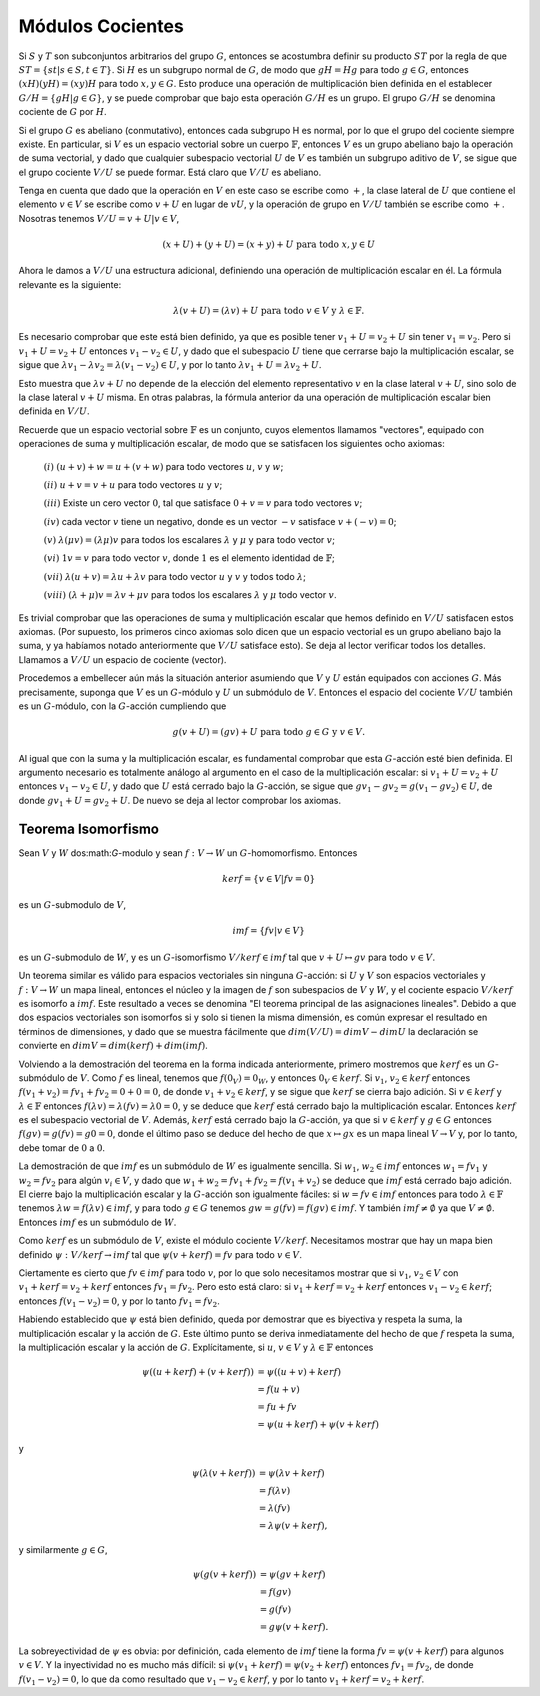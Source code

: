 Módulos Cocientes
=========================



Si :math:`S` y :math:`T` son subconjuntos arbitrarios del grupo :math:`G`, entonces se acostumbra definir su producto :math:`ST` por la regla de que :math:`ST = \{st | s \in S,  t \in T\}`. Si :math:`H` es un subgrupo normal de :math:`G`, de modo que :math:`gH = Hg` para todo :math:`g\in G`, entonces :math:`(xH) (yH) = (xy) H` para todo :math:`x, y \in G`. Esto produce una operación de multiplicación bien definida en el establecer :math:`G / H = \{gH | g \in G\}`, y se puede comprobar que bajo esta operación :math:`G/H` es un grupo. El grupo :math:`G/H` se denomina cociente de :math:`G` por :math:`H`.

Si el grupo :math:`G` es abeliano (conmutativo), entonces cada subgrupo H es normal, por lo que el grupo del cociente siempre existe. En particular, si :math:`V` es un espacio vectorial sobre un cuerpo :math:`\mathbb{F}`, entonces :math:`V` es un grupo abeliano bajo la operación de suma vectorial, y dado que cualquier subespacio vectorial :math:`U` de :math:`V` es también un subgrupo aditivo de :math:`V`, se sigue que el grupo cociente :math:`V/U` se puede formar. Está claro que :math:`V/U` es abeliano.

Tenga en cuenta que dado que la operación en :math:`V` en este caso se escribe como :math:`+`, la clase lateral de :math:`U` que contiene el elemento :math:`v \in V` se escribe como :math:`v + U` en lugar de :math:`vU`, y la operación de grupo en :math:`V/U` también se escribe como :math:`+`. Nosotras tenemos :math:`V/U = { v + U | v \in V }`,

.. math::

    (x + U) + (y + U) = (x + y) + U \text{ para todo } x, y \in U

Ahora le damos a :math:`V/U` una estructura adicional, definiendo una operación de multiplicación escalar en él. La fórmula relevante es la siguiente:

.. math::

    \lambda (v + U) = (\lambda v) + U \text{ para todo } v \in V \text{ y } \lambda \in \mathbb{F}.

Es necesario comprobar que este está bien definido, ya que es posible tener :math:`v_{1} + U = v_{2} + U` sin tener :math:`v_{1} = v_{2}`. Pero si :math:`v_{1} + U = v_{2} + U` entonces :math:`v_{1} - v_{2} \in U`, y dado que el subespacio :math:`U` tiene que cerrarse bajo la multiplicación escalar, se sigue que :math:`\lambda v_{1} - \lambda v_{2} = \lambda (v_{1} - v_{2}) \in U`, y por lo tanto :math:`\lambda v_{1} + U = \lambda v_{2} + U`.

Esto muestra que :math:`\lambda v + U` no depende de la elección del elemento representativo :math:`v` en la clase lateral :math:`v + U`, sino solo de la clase lateral :math:`v + U` misma. En otras palabras, la fórmula anterior da una operación de multiplicación escalar bien definida en :math:`V/U`.

Recuerde que un espacio vectorial sobre :math:`\mathbb{F}` es un conjunto, cuyos elementos llamamos "vectores", equipado con operaciones de suma y multiplicación escalar, de modo que se satisfacen los siguientes ocho axiomas:

    :math:`(i)` :math:`(u + v) + w = u + (v + w)` para todo vectores :math:`u`, :math:`v` y :math:`w`;

    :math:`(ii)` :math:`u + v = v + u` para todo vectores :math:`u` y :math:`v`;

    :math:`(iii)` Existe un cero vector :math:`0`, tal que satisface :math:`0 + v = v` para todo vectores :math:`v`;

    :math:`(iv)` cada vector :math:`v` tiene un negativo, donde es un vector :math:`-v` satisface :math:`v + (−v) = 0`;

    :math:`(v)` :math:`\lambda (\mu v) = (\lambda \mu)v` para todos los escalares :math:`\lambda` y :math:`\mu` y para todo vector :math:`v`;

    :math:`(vi)` :math:`1v = v` para todo vector :math:`v`, donde :math:`1` es el elemento identidad de :math:`\mathbb{F}`;

    :math:`(vii)` :math:`\lambda (u + v) = \lambda u + \lambda v` para todo vector :math:`u` y :math:`v` y todos todo :math:`\lambda`;

    :math:`(viii)` :math:`(\lambda + \mu )v = \lambda v + \mu v` para todos los escalares :math:`\lambda` y :math:`\mu` todo vector :math:`v`.

Es trivial comprobar que las operaciones de suma y multiplicación escalar que hemos definido en :math:`V/U` satisfacen estos axiomas. (Por supuesto, los primeros cinco axiomas solo dicen que un espacio vectorial es un grupo abeliano bajo la suma, y ​​ya habíamos notado anteriormente que :math:`V/U` satisface esto). Se deja al lector verificar todos los detalles. Llamamos a :math:`V/U` un espacio de cociente (vector).

Procedemos a embellecer aún más la situación anterior asumiendo que :math:`V` y :math:`U` están equipados con acciones :math:`G`. Más precisamente, suponga que :math:`V` es un :math:`G`-módulo y :math:`U` un submódulo de :math:`V`. Entonces el espacio del cociente :math:`V/U` también es un :math:`G`-módulo, con la :math:`G`-acción cumpliendo que

.. math::

    g(v + U) = (gv) + U \text{ para todo } g \in G \text{ y } v \in V.

Al igual que con la suma y la multiplicación escalar, es fundamental comprobar que esta :math:`G`-acción esté bien definida. El argumento necesario es totalmente análogo al argumento en el caso de la multiplicación escalar: si :math:`v_{1} + U = v_{2} + U` entonces :math:`v_{1} - v_{2} \in U`, y dado que :math:`U` está cerrado bajo la :math:`G`-acción, se sigue que :math:`gv_{1} - gv_{2} = g (v_{1} - gv_{2}) \in U`, de donde :math:`gv_{1} + U = gv_{2} + U`. De nuevo se deja al lector comprobar los axiomas.


Teorema Isomorfismo
~~~~~~~~~~~~~~~~~~~

Sean :math:`V` y :math:`W`  dos:math:`G`-modulo y sean :math:`f: V \to W` un :math:`G`-homomorfismo. Entonces

.. math::

    ker f = \{ v \in V | fv = 0 \}

es un :math:`G`-submodulo de :math:`V`,

.. math::

    im f = \{ fv | v \in V \}

es un :math:`G`-submodulo de :math:`W`, y es un :math:`G`-isomorfismo :math:`V/ ker f \in im f` tal que :math:`v + U \mapsto gv` para todo :math:`v \in V`.

Un teorema similar es válido para espacios vectoriales sin ninguna :math:`G`-acción: si :math:`U` y :math:`V` son espacios vectoriales y :math:`f: V \to W` un mapa lineal, entonces el núcleo y la imagen de :math:`f` son subespacios de :math:`V` y :math:`W`, y el cociente espacio :math:`V/ker f` es isomorfo a :math:`im f`. Este resultado a veces se denomina "El teorema principal de las asignaciones lineales". Debido a que dos espacios vectoriales son isomorfos si y solo si tienen la misma dimensión, es común expresar el resultado en términos de dimensiones, y dado que se muestra fácilmente que :math:`dim (V / U) = dim V - dim U` la declaración se convierte en :math:`dim V = dim (ker f) + dim (im f)`.

Volviendo a la demostración del teorema en la forma indicada anteriormente, primero mostremos que :math:`ker f` es un :math:`G`-submódulo de :math:`V`. Como :math:`f` es lineal, tenemos que :math:`f (0_{V}) = 0_{W}`, y entonces :math:`0_{V} \in ker f`. Si :math:`v_{1}`, :math:`v_{2} \in ker f` entonces :math:`f (v_{1} + v_{2}) = fv_{1} + fv_{2} = 0 + 0 = 0`, de donde :math:`v_{1} + v_{2} \in ker f`, y se sigue que :math:`ker f` se cierra bajo adición. Si :math:`v \in ker f` y :math:`\lambda \in \mathbb{F}` entonces :math:`f (\lambda v) = \lambda (fv) = \lambda 0 = 0`, y se deduce que :math:`ker f` está cerrado bajo la multiplicación escalar. Entonces :math:`ker f` es el subespacio vectorial de :math:`V`. Además, :math:`ker f` está cerrado bajo la :math:`G`-acción, ya que si :math:`v\in ker f` y :math:`g \in G` entonces :math:`f (gv) = g (fv) = g0 = 0`, donde el último paso se deduce del hecho de que :math:`x \mapsto gx` es un mapa lineal :math:`V \to V` y, por lo tanto, debe tomar de :math:`0` a :math:`0`.

La demostración de que :math:`im f` es un submódulo de :math:`W` es igualmente sencilla. Si :math:`w_{1}`, :math:`w_{2} \in im f` entonces :math:`w_{1} = fv_{1}` y :math:`w_{2} = fv_{2}` para algún :math:`v_{i} \in V`, y dado que :math:`w_{1} + w_{2} = fv_{1} + fv_{2} = f (v_{1} + v_{2})` se deduce que :math:`im f` está cerrado bajo adición. El cierre bajo la multiplicación escalar y la :math:`G`-acción son igualmente fáciles: si :math:`w = fv \in im f` entonces para todo :math:`\lambda \in \mathbb{F}` tenemos :math:`\lambda w = f (\lambda v) \in im f`, y para todo :math:`g \in G` tenemos :math:`gw = g ( fv) = f (gv) \in im f`. Y también :math:`im f \not = \emptyset` ya que :math:`V \not = \emptyset`. Entonces :math:`im f` es un submódulo de :math:`W`.

Como :math:`ker f` es un submódulo de :math:`V`, existe el módulo cociente :math:`V/ker f`. Necesitamos mostrar que hay un mapa bien definido :math:`\psi : V / ker f \to im f` tal que :math:`\psi (v + ker f) = fv` para todo :math:`v \in V`.

Ciertamente es cierto que :math:`fv \in im f` para todo :math:`v`, por lo que solo necesitamos mostrar que si :math:`v_{1}`, :math:`v_{2}\in V` con :math:`v_{1} + ker f = v_{2} + ker f` entonces :math:`fv_{1} = fv_{2}`. Pero esto está claro: si :math:`v_{1} + ker f = v_{2} + ker f` entonces :math:`v_{1} −v_{2} \in ker f`; entonces :math:`f (v_{1} - v_{2}) = 0`, y por lo tanto :math:`fv_{1} = fv_{2}`.

Habiendo establecido que :math:`\psi` está bien definido, queda por demostrar que es biyectiva y respeta la suma, la multiplicación escalar y la acción de :math:`G`. Este último punto se deriva inmediatamente del hecho de que :math:`f` respeta la suma, la multiplicación escalar y la acción de :math:`G`. Explícitamente, si :math:`u`, :math:`v \in V` y :math:`\lambda \in \mathbb{F}` entonces

.. math::

    \begin{align}
        \psi ((u + ker f) + (v + ker f)) &= \psi ((u + v) + ker f)                \\
                                            &= f(u + v)                                 \\
                                            &= fu + fv                                  \\
                                            &= \psi (u + ker f) + \psi (v + ker f)
    \end{align}

y

.. math::

    \begin{align}
        \psi (\lambda (v + ker f)) &= \psi (\lambda v + ker f) \\
                                      &= f(\lambda v)                \\
                                      &= \lambda (fv)                \\
                                      &= \lambda \psi (v + ker f),
    \end{align}

y similarmente :math:`g \in G`,

.. math::

    \begin{align}
        \psi (g(v + ker f)) &= \psi (gv + ker f)    \\
                               &= f(gv)                   \\
                               &= g(fv)                   \\
                               &= g\psi (v + ker f).
    \end{align}

La sobreyectividad de :math:`\psi` es obvia: por definición, cada elemento de :math:`im f` tiene la forma :math:`fv = \psi (v + ker f)` para algunos :math:`v \in V`. Y la inyectividad no es mucho más difícil: si :math:`\psi (v_{1} + ker f) = \psi (v_{2} + ker f)` entonces :math:`fv_{1} = fv_{2}`, de donde :math:`f (v_{1} - v_{2}) = 0`, lo que da como resultado que :math:`v_{1} - v_{2} \in ker f`, y por lo tanto :math:`v_{1} + ker f = v_{2} + ker f`.

